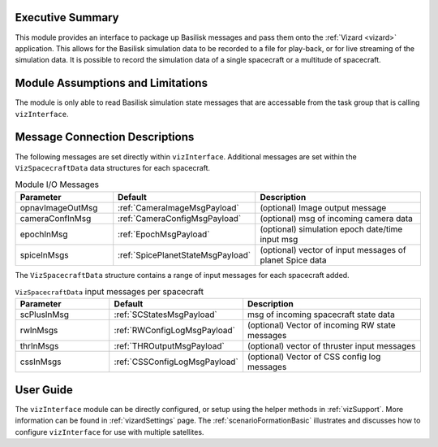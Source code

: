 
Executive Summary
-----------------
This module provides an interface to package up Basilisk messages and pass them onto the :ref:`Vizard <vizard>`
application.  This allows for the Basilisk simulation data to be recorded to a file for play-back, or for
live streaming of the simulation data.  It is possible to record the simulation data of a single spacecraft or a
multitude of spacecraft.

Module Assumptions and Limitations
----------------------------------
The module is only able to read Basilisk simulation state messages that are accessable from the task group that
is calling ``vizInterface``.


Message Connection Descriptions
-------------------------------
The following messages are set directly within ``vizInterface``.  Additional messages are set within the
``VizSpacecraftData`` data structures for each spacecraft.


.. list-table:: Module I/O Messages
    :widths: 25 25 50
    :header-rows: 1

    * - Parameter
      - Default
      - Description
    * - opnavImageOutMsg
      - :ref:`CameraImageMsgPayload`
      - (optional) Image output message
    * - cameraConfInMsg
      - :ref:`CameraConfigMsgPayload`
      - (optional) msg of incoming camera data
    * - epochInMsg
      - :ref:`EpochMsgPayload`
      - (optional) simulation epoch date/time input msg
    * - spiceInMsgs
      - :ref:`SpicePlanetStateMsgPayload`
      - (optional) vector of input messages of planet Spice data

The ``VizSpacecraftData`` structure contains a range of input messages for each spacecraft added.

.. list-table:: ``VizSpacecraftData`` input messages per spacecraft
    :widths: 25 25 50
    :header-rows: 1

    * - Parameter
      - Default
      - Description
    * - scPlusInMsg
      - :ref:`SCStatesMsgPayload`
      - msg of incoming spacecraft state data
    * - rwInMsgs
      - :ref:`RWConfigLogMsgPayload`
      - (optional) Vector of incoming RW state messages
    * - thrInMsgs
      - :ref:`THROutputMsgPayload`
      - (optional) vector of thruster input messages
    * - cssInMsgs
      - :ref:`CSSConfigLogMsgPayload`
      - (optional) Vector of CSS config log messages


User Guide
----------
The ``vizInterface`` module can be directly configured, or setup using the helper methods in :ref:`vizSupport`.
More information can be found in :ref:`vizardSettings` page.  The :ref:`scenarioFormationBasic` illustrates and
discusses how to configure ``vizInterface`` for use with multiple satellites.



